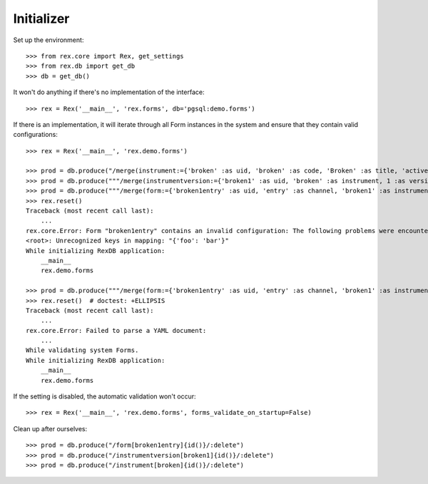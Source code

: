 ***********
Initializer
***********


Set up the environment::

    >>> from rex.core import Rex, get_settings
    >>> from rex.db import get_db
    >>> db = get_db()


It won't do anything if there's no implementation of the interface::

    >>> rex = Rex('__main__', 'rex.forms', db='pgsql:demo.forms')


If there is an implementation, it will iterate through all Form
instances in the system and ensure that they contain valid configurations::

    >>> rex = Rex('__main__', 'rex.demo.forms')

    >>> prod = db.produce("/merge(instrument:={'broken' :as uid, 'broken' :as code, 'Broken' :as title, 'active' :as status})")
    >>> prod = db.produce("""/merge(instrumentversion:={'broken1' :as uid, 'broken' :as instrument, 1 :as version, 'someone' :as published_by, '2014-05-22' :as date_published, '{"id": "urn:test-instrument", "version": "1.1", "title": "The InstrumentVersion Title", "record": [{"id": "q_fake", "type": "text"}]}' :as definition})""")
    >>> prod = db.produce("""/merge(form:={'broken1entry' :as uid, 'entry' :as channel, 'broken1' :as instrumentversion, '{"foo": "bar"}' :as configuration})""")
    >>> rex.reset()
    Traceback (most recent call last):
        ...
    rex.core.Error: Form "broken1entry" contains an invalid configuration: The following problems were encountered when validating this Form:
    <root>: Unrecognized keys in mapping: "{'foo': 'bar'}"
    While initializing RexDB application:
        __main__
        rex.demo.forms

    >>> prod = db.produce("""/merge(form:={'broken1entry' :as uid, 'entry' :as channel, 'broken1' :as instrumentversion, '{hello' :as configuration})""")
    >>> rex.reset()  # doctest: +ELLIPSIS
    Traceback (most recent call last):
        ...
    rex.core.Error: Failed to parse a YAML document:
        ...
    While validating system Forms.
    While initializing RexDB application:
        __main__
        rex.demo.forms


If the setting is disabled, the automatic validation won't occur::

    >>> rex = Rex('__main__', 'rex.demo.forms', forms_validate_on_startup=False)


Clean up after ourselves::

    >>> prod = db.produce("/form[broken1entry]{id()}/:delete")
    >>> prod = db.produce("/instrumentversion[broken1]{id()}/:delete")
    >>> prod = db.produce("/instrument[broken]{id()}/:delete")

